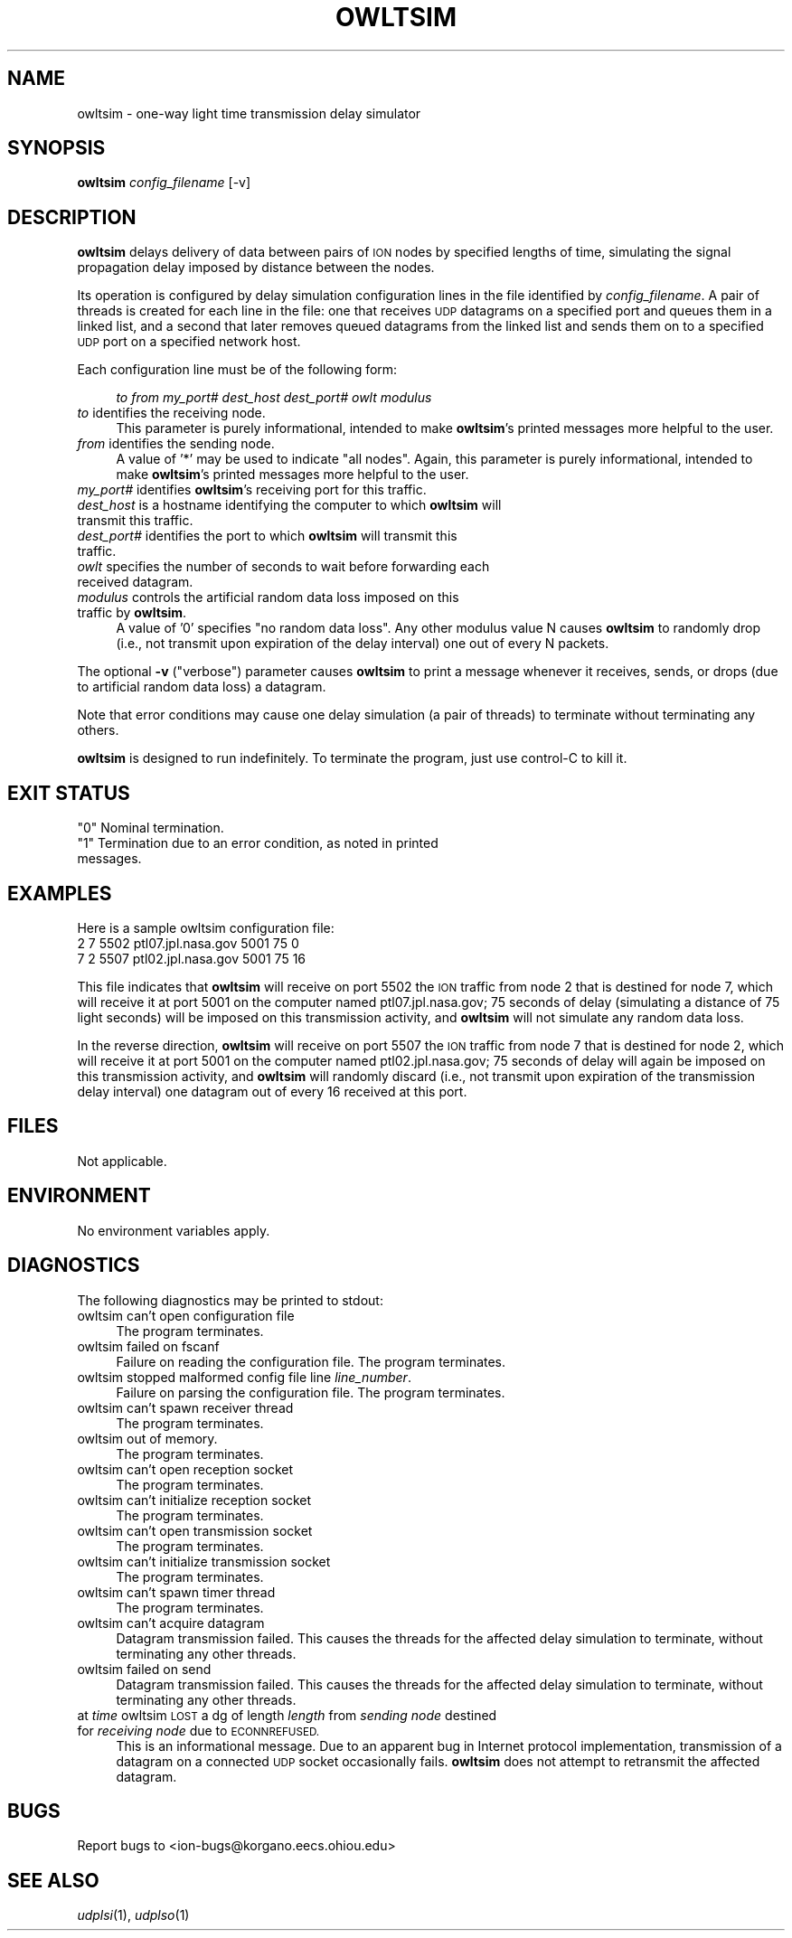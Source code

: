 .\" Automatically generated by Pod::Man 2.27 (Pod::Simple 3.28)
.\"
.\" Standard preamble:
.\" ========================================================================
.de Sp \" Vertical space (when we can't use .PP)
.if t .sp .5v
.if n .sp
..
.de Vb \" Begin verbatim text
.ft CW
.nf
.ne \\$1
..
.de Ve \" End verbatim text
.ft R
.fi
..
.\" Set up some character translations and predefined strings.  \*(-- will
.\" give an unbreakable dash, \*(PI will give pi, \*(L" will give a left
.\" double quote, and \*(R" will give a right double quote.  \*(C+ will
.\" give a nicer C++.  Capital omega is used to do unbreakable dashes and
.\" therefore won't be available.  \*(C` and \*(C' expand to `' in nroff,
.\" nothing in troff, for use with C<>.
.tr \(*W-
.ds C+ C\v'-.1v'\h'-1p'\s-2+\h'-1p'+\s0\v'.1v'\h'-1p'
.ie n \{\
.    ds -- \(*W-
.    ds PI pi
.    if (\n(.H=4u)&(1m=24u) .ds -- \(*W\h'-12u'\(*W\h'-12u'-\" diablo 10 pitch
.    if (\n(.H=4u)&(1m=20u) .ds -- \(*W\h'-12u'\(*W\h'-8u'-\"  diablo 12 pitch
.    ds L" ""
.    ds R" ""
.    ds C` ""
.    ds C' ""
'br\}
.el\{\
.    ds -- \|\(em\|
.    ds PI \(*p
.    ds L" ``
.    ds R" ''
.    ds C`
.    ds C'
'br\}
.\"
.\" Escape single quotes in literal strings from groff's Unicode transform.
.ie \n(.g .ds Aq \(aq
.el       .ds Aq '
.\"
.\" If the F register is turned on, we'll generate index entries on stderr for
.\" titles (.TH), headers (.SH), subsections (.SS), items (.Ip), and index
.\" entries marked with X<> in POD.  Of course, you'll have to process the
.\" output yourself in some meaningful fashion.
.\"
.\" Avoid warning from groff about undefined register 'F'.
.de IX
..
.nr rF 0
.if \n(.g .if rF .nr rF 1
.if (\n(rF:(\n(.g==0)) \{
.    if \nF \{
.        de IX
.        tm Index:\\$1\t\\n%\t"\\$2"
..
.        if !\nF==2 \{
.            nr % 0
.            nr F 2
.        \}
.    \}
.\}
.rr rF
.\"
.\" Accent mark definitions (@(#)ms.acc 1.5 88/02/08 SMI; from UCB 4.2).
.\" Fear.  Run.  Save yourself.  No user-serviceable parts.
.    \" fudge factors for nroff and troff
.if n \{\
.    ds #H 0
.    ds #V .8m
.    ds #F .3m
.    ds #[ \f1
.    ds #] \fP
.\}
.if t \{\
.    ds #H ((1u-(\\\\n(.fu%2u))*.13m)
.    ds #V .6m
.    ds #F 0
.    ds #[ \&
.    ds #] \&
.\}
.    \" simple accents for nroff and troff
.if n \{\
.    ds ' \&
.    ds ` \&
.    ds ^ \&
.    ds , \&
.    ds ~ ~
.    ds /
.\}
.if t \{\
.    ds ' \\k:\h'-(\\n(.wu*8/10-\*(#H)'\'\h"|\\n:u"
.    ds ` \\k:\h'-(\\n(.wu*8/10-\*(#H)'\`\h'|\\n:u'
.    ds ^ \\k:\h'-(\\n(.wu*10/11-\*(#H)'^\h'|\\n:u'
.    ds , \\k:\h'-(\\n(.wu*8/10)',\h'|\\n:u'
.    ds ~ \\k:\h'-(\\n(.wu-\*(#H-.1m)'~\h'|\\n:u'
.    ds / \\k:\h'-(\\n(.wu*8/10-\*(#H)'\z\(sl\h'|\\n:u'
.\}
.    \" troff and (daisy-wheel) nroff accents
.ds : \\k:\h'-(\\n(.wu*8/10-\*(#H+.1m+\*(#F)'\v'-\*(#V'\z.\h'.2m+\*(#F'.\h'|\\n:u'\v'\*(#V'
.ds 8 \h'\*(#H'\(*b\h'-\*(#H'
.ds o \\k:\h'-(\\n(.wu+\w'\(de'u-\*(#H)/2u'\v'-.3n'\*(#[\z\(de\v'.3n'\h'|\\n:u'\*(#]
.ds d- \h'\*(#H'\(pd\h'-\w'~'u'\v'-.25m'\f2\(hy\fP\v'.25m'\h'-\*(#H'
.ds D- D\\k:\h'-\w'D'u'\v'-.11m'\z\(hy\v'.11m'\h'|\\n:u'
.ds th \*(#[\v'.3m'\s+1I\s-1\v'-.3m'\h'-(\w'I'u*2/3)'\s-1o\s+1\*(#]
.ds Th \*(#[\s+2I\s-2\h'-\w'I'u*3/5'\v'-.3m'o\v'.3m'\*(#]
.ds ae a\h'-(\w'a'u*4/10)'e
.ds Ae A\h'-(\w'A'u*4/10)'E
.    \" corrections for vroff
.if v .ds ~ \\k:\h'-(\\n(.wu*9/10-\*(#H)'\s-2\u~\d\s+2\h'|\\n:u'
.if v .ds ^ \\k:\h'-(\\n(.wu*10/11-\*(#H)'\v'-.4m'^\v'.4m'\h'|\\n:u'
.    \" for low resolution devices (crt and lpr)
.if \n(.H>23 .if \n(.V>19 \
\{\
.    ds : e
.    ds 8 ss
.    ds o a
.    ds d- d\h'-1'\(ga
.    ds D- D\h'-1'\(hy
.    ds th \o'bp'
.    ds Th \o'LP'
.    ds ae ae
.    ds Ae AE
.\}
.rm #[ #] #H #V #F C
.\" ========================================================================
.\"
.IX Title "OWLTSIM 1"
.TH OWLTSIM 1 "2018-01-31" "perl v5.18.4" "ICI executables"
.\" For nroff, turn off justification.  Always turn off hyphenation; it makes
.\" way too many mistakes in technical documents.
.if n .ad l
.nh
.SH "NAME"
owltsim \- one\-way light time transmission delay simulator
.SH "SYNOPSIS"
.IX Header "SYNOPSIS"
\&\fBowltsim\fR \fIconfig_filename\fR [\-v]
.SH "DESCRIPTION"
.IX Header "DESCRIPTION"
\&\fBowltsim\fR delays delivery of data between pairs of \s-1ION\s0 nodes by specified
lengths of time, simulating the signal propagation delay imposed by distance
between the nodes.
.PP
Its operation is configured by delay simulation configuration lines in the
file identified by \fIconfig_filename\fR.  A pair of threads is created for
each line in the file: one that receives \s-1UDP\s0 datagrams on a specified port
and queues them in a linked list, and a second that later removes queued
datagrams from the linked list and sends them on to a specified \s-1UDP\s0 port
on a specified network host.
.PP
Each configuration line must be of the following form:
.Sp
.RS 4
\&\fIto\fR \fIfrom\fR \fImy_port#\fR \fIdest_host\fR \fIdest_port#\fR \fIowlt\fR \fImodulus\fR
.RE
.IP "\fIto\fR identifies the receiving node." 4
.IX Item "to identifies the receiving node."
This parameter is purely informational, intended to make \fBowltsim\fR's
printed messages more helpful to the user.
.IP "\fIfrom\fR identifies the sending node." 4
.IX Item "from identifies the sending node."
A value of '*' may be used to indicate \*(L"all nodes\*(R".  Again, this parameter
is purely informational, intended to make \fBowltsim\fR's printed messages
more helpful to the user.
.IP "\fImy_port#\fR identifies \fBowltsim\fR's receiving port for this traffic." 4
.IX Item "my_port# identifies owltsim's receiving port for this traffic."
.PD 0
.IP "\fIdest_host\fR is a hostname identifying the computer to which \fBowltsim\fR will transmit this traffic." 4
.IX Item "dest_host is a hostname identifying the computer to which owltsim will transmit this traffic."
.IP "\fIdest_port#\fR identifies the port to which \fBowltsim\fR will transmit this traffic." 4
.IX Item "dest_port# identifies the port to which owltsim will transmit this traffic."
.IP "\fIowlt\fR specifies the number of seconds to wait before forwarding each received datagram." 4
.IX Item "owlt specifies the number of seconds to wait before forwarding each received datagram."
.IP "\fImodulus\fR controls the artificial random data loss imposed on this traffic by \fBowltsim\fR." 4
.IX Item "modulus controls the artificial random data loss imposed on this traffic by owltsim."
.PD
A value of '0' specifies \*(L"no random data loss\*(R".  Any other modulus value N
causes \fBowltsim\fR to randomly drop (i.e., not transmit upon expiration of the
delay interval) one out of every N packets.
.PP
The optional \fB\-v\fR (\*(L"verbose\*(R") parameter causes \fBowltsim\fR to print a
message whenever it receives, sends, or drops (due to artificial random
data loss) a datagram.
.PP
Note that error conditions may cause one delay simulation (a pair of threads)
to terminate without terminating any others.
.PP
\&\fBowltsim\fR is designed to run indefinitely.  To terminate the program, just
use control-C to kill it.
.SH "EXIT STATUS"
.IX Header "EXIT STATUS"
.ie n .IP """0"" Nominal termination." 4
.el .IP "``0'' Nominal termination." 4
.IX Item "0 Nominal termination."
.PD 0
.ie n .IP """1"" Termination due to an error condition, as noted in printed messages." 4
.el .IP "``1'' Termination due to an error condition, as noted in printed messages." 4
.IX Item "1 Termination due to an error condition, as noted in printed messages."
.PD
.SH "EXAMPLES"
.IX Header "EXAMPLES"
Here is a sample owltsim configuration file:
.IP "2 7 5502 ptl07.jpl.nasa.gov 5001 75 0" 4
.IX Item "2 7 5502 ptl07.jpl.nasa.gov 5001 75 0"
.PD 0
.IP "7 2 5507 ptl02.jpl.nasa.gov 5001 75 16" 4
.IX Item "7 2 5507 ptl02.jpl.nasa.gov 5001 75 16"
.PD
.PP
This file indicates that \fBowltsim\fR will receive on port 5502 the \s-1ION\s0
traffic from node 2 that is destined for node 7, which will receive it at
port 5001 on the computer named ptl07.jpl.nasa.gov; 75 seconds of delay
(simulating a distance of 75 light seconds) will be imposed on this
transmission activity, and \fBowltsim\fR will not simulate any random data loss.
.PP
In the reverse direction, \fBowltsim\fR will receive on port 5507 the \s-1ION\s0
traffic from node 7 that is destined for node 2, which will receive it at
port 5001 on the computer named ptl02.jpl.nasa.gov; 75 seconds of delay
will again be imposed on this transmission activity, and \fBowltsim\fR will
randomly discard (i.e., not transmit upon expiration of the transmission
delay interval) one datagram out of every 16 received at this port.
.SH "FILES"
.IX Header "FILES"
Not applicable.
.SH "ENVIRONMENT"
.IX Header "ENVIRONMENT"
No environment variables apply.
.SH "DIAGNOSTICS"
.IX Header "DIAGNOSTICS"
The following diagnostics may be printed to stdout:
.IP "owltsim can't open configuration file" 4
.IX Item "owltsim can't open configuration file"
The program terminates.
.IP "owltsim failed on fscanf" 4
.IX Item "owltsim failed on fscanf"
Failure on reading the configuration file.  The program terminates.
.IP "owltsim stopped malformed config file line \fIline_number\fR." 4
.IX Item "owltsim stopped malformed config file line line_number."
Failure on parsing the configuration file.  The program terminates.
.IP "owltsim can't spawn receiver thread" 4
.IX Item "owltsim can't spawn receiver thread"
The program terminates.
.IP "owltsim out of memory." 4
.IX Item "owltsim out of memory."
The program terminates.
.IP "owltsim can't open reception socket" 4
.IX Item "owltsim can't open reception socket"
The program terminates.
.IP "owltsim can't initialize reception socket" 4
.IX Item "owltsim can't initialize reception socket"
The program terminates.
.IP "owltsim can't open transmission socket" 4
.IX Item "owltsim can't open transmission socket"
The program terminates.
.IP "owltsim can't initialize transmission socket" 4
.IX Item "owltsim can't initialize transmission socket"
The program terminates.
.IP "owltsim can't spawn timer thread" 4
.IX Item "owltsim can't spawn timer thread"
The program terminates.
.IP "owltsim can't acquire datagram" 4
.IX Item "owltsim can't acquire datagram"
Datagram transmission failed.  This causes the threads for the affected
delay simulation to terminate, without terminating any other threads.
.IP "owltsim failed on send" 4
.IX Item "owltsim failed on send"
Datagram transmission failed.  This causes the threads for the affected
delay simulation to terminate, without terminating any other threads.
.IP "at \fItime\fR owltsim \s-1LOST\s0 a dg of length \fIlength\fR from \fIsending node\fR destined for \fIreceiving node\fR due to \s-1ECONNREFUSED.\s0" 4
.IX Item "at time owltsim LOST a dg of length length from sending node destined for receiving node due to ECONNREFUSED."
This is an informational message.  Due to an apparent bug in Internet
protocol implementation, transmission of a datagram on a connected \s-1UDP\s0
socket occasionally fails.  \fBowltsim\fR does not attempt to retransmit the
affected datagram.
.SH "BUGS"
.IX Header "BUGS"
Report bugs to <ion\-bugs@korgano.eecs.ohiou.edu>
.SH "SEE ALSO"
.IX Header "SEE ALSO"
\&\fIudplsi\fR\|(1), \fIudplso\fR\|(1)
